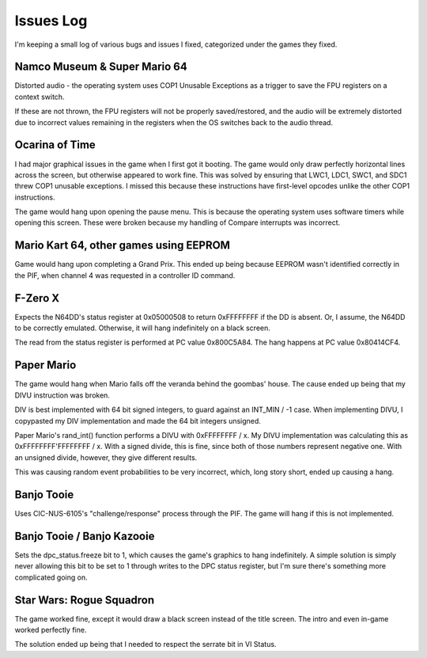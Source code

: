 Issues Log
==========
I'm keeping a small log of various bugs and issues I fixed, categorized under the games they fixed.

Namco Museum & Super Mario 64
-----------------------------
Distorted audio - the operating system uses COP1 Unusable Exceptions as a trigger to save the FPU registers on a context switch.

If these are not thrown, the FPU registers will not be properly saved/restored, and the audio will be extremely distorted due to incorrect values remaining in the registers when the OS switches back to the audio thread.

Ocarina of Time
---------------
I had major graphical issues in the game when I first got it booting. The game would only draw perfectly horizontal lines across the screen, but otherwise appeared to work fine. This was solved by ensuring that LWC1, LDC1, SWC1, and SDC1 threw COP1 unusable exceptions. I missed this because these instructions have first-level opcodes unlike the other COP1 instructions.

The game would hang upon opening the pause menu. This is because the operating system uses software timers while opening this screen. These were broken because my handling of Compare interrupts was incorrect.

Mario Kart 64, other games using EEPROM
---------------------------------------
Game would hang upon completing a Grand Prix. This ended up being because EEPROM wasn't identified correctly in the PIF, when channel 4 was requested in a controller ID command.

F-Zero X
--------
Expects the N64DD's status register at 0x05000508 to return 0xFFFFFFFF if the DD is absent. Or, I assume, the N64DD to be correctly emulated. Otherwise, it will hang indefinitely on a black screen.

The read from the status register is performed at PC value 0x800C5A84. The hang happens at PC value 0x80414CF4.

Paper Mario
-----------
The game would hang when Mario falls off the veranda behind the goombas' house. The cause ended up being that my DIVU instruction was broken.

DIV is best implemented with 64 bit signed integers, to guard against an INT_MIN / -1 case. When implementing DIVU, I copypasted my DIV implementation and made the 64 bit integers unsigned.

Paper Mario's rand_int() function performs a DIVU with 0xFFFFFFFF / x. My DIVU implementation was calculating this as 0xFFFFFFFF'FFFFFFFF / x. With a signed divide, this is fine, since both of those numbers represent negative one. With an unsigned divide, however, they give different results.

This was causing random event probabilities to be very incorrect, which, long story short, ended up causing a hang.

Banjo Tooie
-----------
Uses CIC-NUS-6105's "challenge/response" process through the PIF. The game will hang if this is not implemented.

Banjo Tooie / Banjo Kazooie
---------------------------
Sets the dpc_status.freeze bit to 1, which causes the game's graphics to hang indefinitely. A simple solution is simply never allowing this bit to be set to 1 through writes to the DPC status register, but I'm sure there's something more complicated going on.

Star Wars: Rogue Squadron
-------------------------
The game worked fine, except it would draw a black screen instead of the title screen. The intro and even in-game worked perfectly fine.

The solution ended up being that I needed to respect the serrate bit in VI Status.